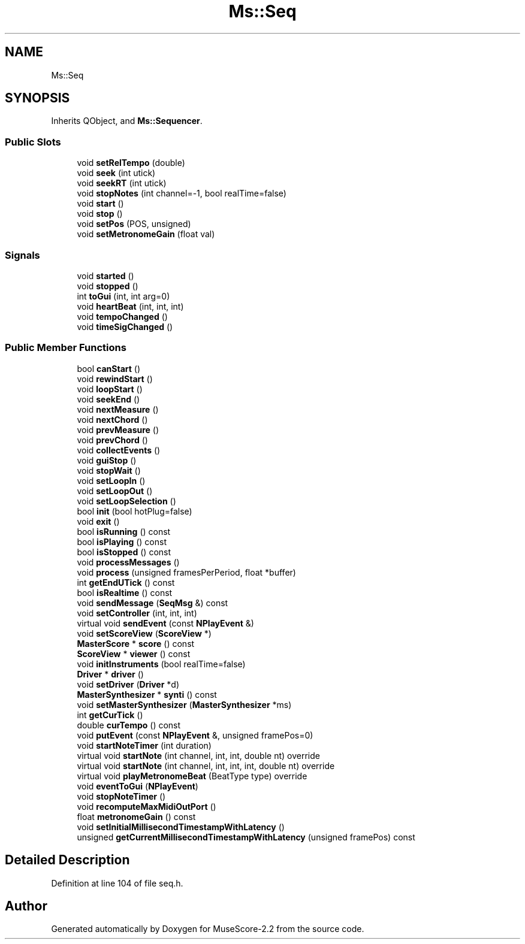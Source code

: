 .TH "Ms::Seq" 3 "Mon Jun 5 2017" "MuseScore-2.2" \" -*- nroff -*-
.ad l
.nh
.SH NAME
Ms::Seq
.SH SYNOPSIS
.br
.PP
.PP
Inherits QObject, and \fBMs::Sequencer\fP\&.
.SS "Public Slots"

.in +1c
.ti -1c
.RI "void \fBsetRelTempo\fP (double)"
.br
.ti -1c
.RI "void \fBseek\fP (int utick)"
.br
.ti -1c
.RI "void \fBseekRT\fP (int utick)"
.br
.ti -1c
.RI "void \fBstopNotes\fP (int channel=\-1, bool realTime=false)"
.br
.ti -1c
.RI "void \fBstart\fP ()"
.br
.ti -1c
.RI "void \fBstop\fP ()"
.br
.ti -1c
.RI "void \fBsetPos\fP (POS, unsigned)"
.br
.ti -1c
.RI "void \fBsetMetronomeGain\fP (float val)"
.br
.in -1c
.SS "Signals"

.in +1c
.ti -1c
.RI "void \fBstarted\fP ()"
.br
.ti -1c
.RI "void \fBstopped\fP ()"
.br
.ti -1c
.RI "int \fBtoGui\fP (int, int arg=0)"
.br
.ti -1c
.RI "void \fBheartBeat\fP (int, int, int)"
.br
.ti -1c
.RI "void \fBtempoChanged\fP ()"
.br
.ti -1c
.RI "void \fBtimeSigChanged\fP ()"
.br
.in -1c
.SS "Public Member Functions"

.in +1c
.ti -1c
.RI "bool \fBcanStart\fP ()"
.br
.ti -1c
.RI "void \fBrewindStart\fP ()"
.br
.ti -1c
.RI "void \fBloopStart\fP ()"
.br
.ti -1c
.RI "void \fBseekEnd\fP ()"
.br
.ti -1c
.RI "void \fBnextMeasure\fP ()"
.br
.ti -1c
.RI "void \fBnextChord\fP ()"
.br
.ti -1c
.RI "void \fBprevMeasure\fP ()"
.br
.ti -1c
.RI "void \fBprevChord\fP ()"
.br
.ti -1c
.RI "void \fBcollectEvents\fP ()"
.br
.ti -1c
.RI "void \fBguiStop\fP ()"
.br
.ti -1c
.RI "void \fBstopWait\fP ()"
.br
.ti -1c
.RI "void \fBsetLoopIn\fP ()"
.br
.ti -1c
.RI "void \fBsetLoopOut\fP ()"
.br
.ti -1c
.RI "void \fBsetLoopSelection\fP ()"
.br
.ti -1c
.RI "bool \fBinit\fP (bool hotPlug=false)"
.br
.ti -1c
.RI "void \fBexit\fP ()"
.br
.ti -1c
.RI "bool \fBisRunning\fP () const"
.br
.ti -1c
.RI "bool \fBisPlaying\fP () const"
.br
.ti -1c
.RI "bool \fBisStopped\fP () const"
.br
.ti -1c
.RI "void \fBprocessMessages\fP ()"
.br
.ti -1c
.RI "void \fBprocess\fP (unsigned framesPerPeriod, float *buffer)"
.br
.ti -1c
.RI "int \fBgetEndUTick\fP () const"
.br
.ti -1c
.RI "bool \fBisRealtime\fP () const"
.br
.ti -1c
.RI "void \fBsendMessage\fP (\fBSeqMsg\fP &) const"
.br
.ti -1c
.RI "void \fBsetController\fP (int, int, int)"
.br
.ti -1c
.RI "virtual void \fBsendEvent\fP (const \fBNPlayEvent\fP &)"
.br
.ti -1c
.RI "void \fBsetScoreView\fP (\fBScoreView\fP *)"
.br
.ti -1c
.RI "\fBMasterScore\fP * \fBscore\fP () const"
.br
.ti -1c
.RI "\fBScoreView\fP * \fBviewer\fP () const"
.br
.ti -1c
.RI "void \fBinitInstruments\fP (bool realTime=false)"
.br
.ti -1c
.RI "\fBDriver\fP * \fBdriver\fP ()"
.br
.ti -1c
.RI "void \fBsetDriver\fP (\fBDriver\fP *d)"
.br
.ti -1c
.RI "\fBMasterSynthesizer\fP * \fBsynti\fP () const"
.br
.ti -1c
.RI "void \fBsetMasterSynthesizer\fP (\fBMasterSynthesizer\fP *ms)"
.br
.ti -1c
.RI "int \fBgetCurTick\fP ()"
.br
.ti -1c
.RI "double \fBcurTempo\fP () const"
.br
.ti -1c
.RI "void \fBputEvent\fP (const \fBNPlayEvent\fP &, unsigned framePos=0)"
.br
.ti -1c
.RI "void \fBstartNoteTimer\fP (int duration)"
.br
.ti -1c
.RI "virtual void \fBstartNote\fP (int channel, int, int, double nt) override"
.br
.ti -1c
.RI "virtual void \fBstartNote\fP (int channel, int, int, int, double nt) override"
.br
.ti -1c
.RI "virtual void \fBplayMetronomeBeat\fP (BeatType type) override"
.br
.ti -1c
.RI "void \fBeventToGui\fP (\fBNPlayEvent\fP)"
.br
.ti -1c
.RI "void \fBstopNoteTimer\fP ()"
.br
.ti -1c
.RI "void \fBrecomputeMaxMidiOutPort\fP ()"
.br
.ti -1c
.RI "float \fBmetronomeGain\fP () const"
.br
.ti -1c
.RI "void \fBsetInitialMillisecondTimestampWithLatency\fP ()"
.br
.ti -1c
.RI "unsigned \fBgetCurrentMillisecondTimestampWithLatency\fP (unsigned framePos) const"
.br
.in -1c
.SH "Detailed Description"
.PP 
Definition at line 104 of file seq\&.h\&.

.SH "Author"
.PP 
Generated automatically by Doxygen for MuseScore-2\&.2 from the source code\&.
